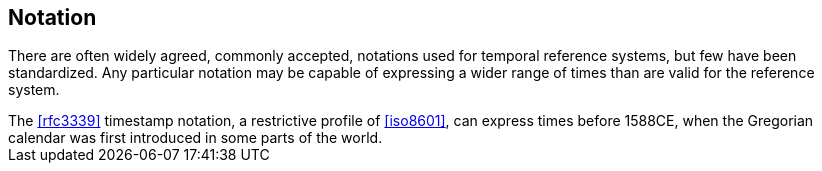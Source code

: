 == Notation

There are often widely agreed, commonly accepted, notations used for temporal reference systems, but few have been standardized. Any particular notation may be capable of expressing a wider range of times than are valid for the reference system.

[example]
The <<rfc3339>> timestamp notation, a restrictive profile of <<iso8601>>, can express times before 1588CE, when the Gregorian calendar was first introduced in some parts of the world.
